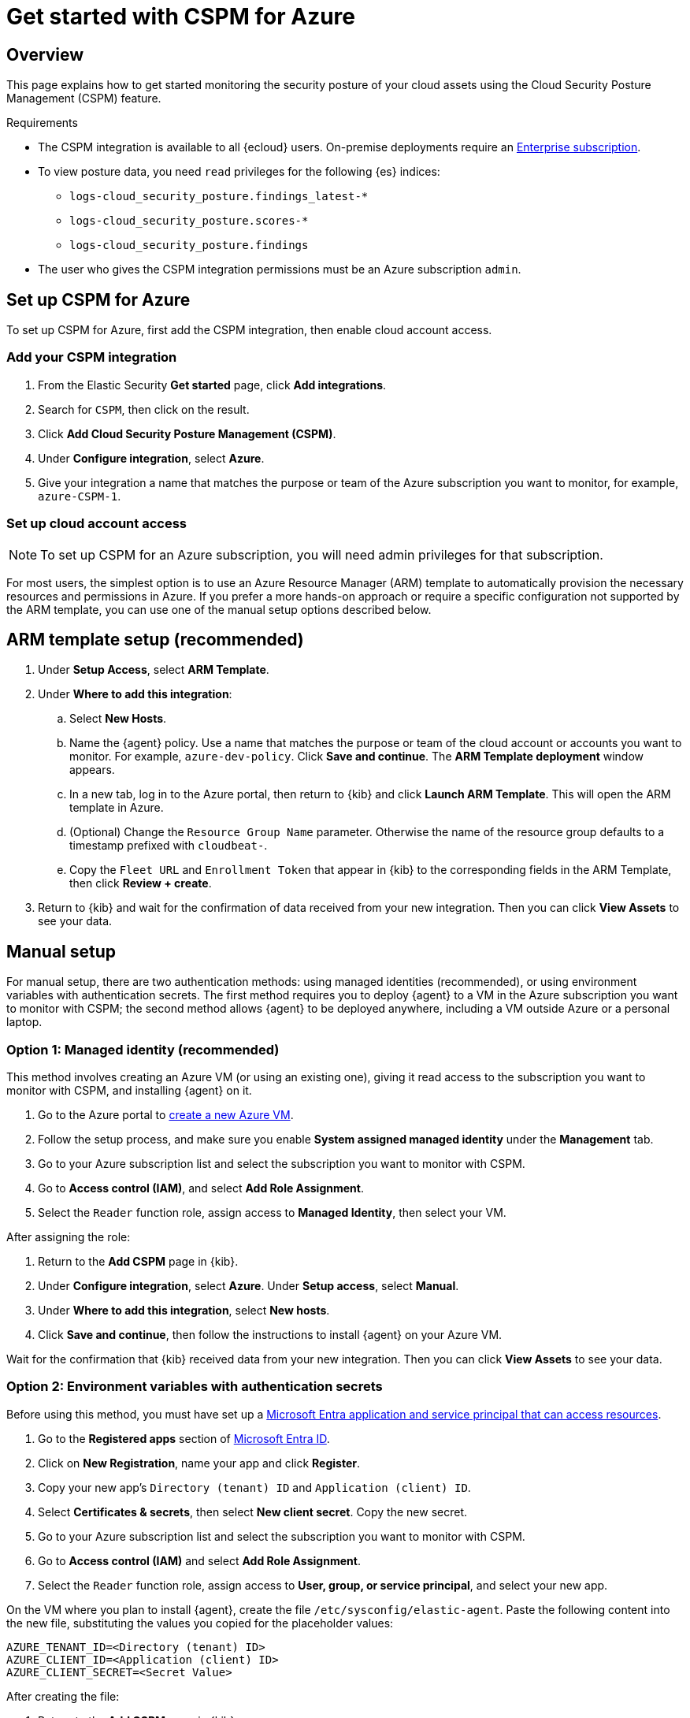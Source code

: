 [[cspm-get-started-azure]]
= Get started with CSPM for Azure

[discrete]
[[cspm-overview-azure]]
== Overview

This page explains how to get started monitoring the security posture of your cloud assets using the Cloud Security Posture Management (CSPM) feature.

.Requirements
[sidebar]
--
* The CSPM integration is available to all {ecloud} users. On-premise deployments require an https://www.elastic.co/pricing[Enterprise subscription].
* To view posture data, you need `read` privileges for the following {es} indices:
** `logs-cloud_security_posture.findings_latest-*`
** `logs-cloud_security_posture.scores-*`
** `logs-cloud_security_posture.findings`
* The user who gives the CSPM integration permissions must be an Azure subscription `admin`.
--

[discrete]
[[cspm-setup-azure]]
== Set up CSPM for Azure

To set up CSPM for Azure, first add the CSPM integration, then enable cloud account access.


[discrete]
[[cspm-add-and-name-integration-azure]]
=== Add your CSPM integration
. From the Elastic Security *Get started* page, click *Add integrations*.
. Search for `CSPM`, then click on the result.
. Click *Add Cloud Security Posture Management (CSPM)*.
. Under **Configure integration**, select **Azure**.
. Give your integration a name that matches the purpose or team of the Azure subscription you want to monitor, for example, `azure-CSPM-1`.

[discrete]
[[cspm-set-up-cloud-access-section-azure]]
=== Set up cloud account access

NOTE: To set up CSPM for an Azure subscription, you will need admin privileges for that subscription.

For most users, the simplest option is to use an Azure Resource Manager (ARM) template to automatically provision the necessary resources and permissions in Azure. If you prefer a more hands-on approach or require a specific configuration not supported by the ARM template, you can use one of the manual setup options described below.

[discrete]
[[cspm-set-up-ARM]]
== ARM template setup (recommended)

. Under *Setup Access*, select *ARM Template*.
. Under **Where to add this integration**:
.. Select **New Hosts**.
.. Name the {agent} policy. Use a name that matches the purpose or team of the cloud account or accounts you want to monitor. For example, `azure-dev-policy`. Click **Save and continue**. The *ARM Template deployment* window appears.
.. In a new tab, log in to the Azure portal, then return to {kib} and click **Launch ARM Template**. This will open the ARM template in Azure.
.. (Optional) Change the `Resource Group Name` parameter. Otherwise the name of the resource group defaults to a timestamp prefixed with `cloudbeat-`.
.. Copy the `Fleet URL` and `Enrollment Token` that appear in {kib} to the corresponding fields in the ARM Template, then click *Review + create*.
. Return to {kib} and wait for the confirmation of data received from your new integration. Then you can click **View Assets** to see your data.

[discrete]
[[cspm-set-up-manual-azure]]
== Manual setup

For manual setup, there are two authentication methods: using managed identities (recommended), or using environment variables with authentication secrets. The first method requires you to deploy {agent} to a VM in the Azure subscription you want to monitor with CSPM; the second method allows {agent} to be deployed anywhere, including a VM outside Azure or a personal laptop.

[discrete]
[[cspm-azure-managed-identity-setup]]
=== Option 1: Managed identity (recommended)

This method involves creating an Azure VM (or using an existing one), giving it read access to the subscription you want to monitor with CSPM, and installing {agent} on it.

. Go to the Azure portal to https://portal.azure.com/#create/Microsoft.VirtualMachine-ARM[create a new Azure VM].
. Follow the setup process, and make sure you enable **System assigned managed identity** under the **Management** tab.
. Go to your Azure subscription list and select the subscription you want to monitor with CSPM.
. Go to **Access control (IAM)**, and select **Add Role Assignment**.
. Select the `Reader` function role, assign access to **Managed Identity**, then select your VM.

After assigning the role:

. Return to the **Add CSPM** page in {kib}. 
. Under **Configure integration**, select **Azure**. Under **Setup access**, select **Manual**.
. Under **Where to add this integration**, select **New hosts**.
. Click **Save and continue**, then follow the instructions to install {agent} on your Azure VM.

Wait for the confirmation that {kib} received data from your new integration. Then you can click **View Assets** to see your data.

[discrete]
[[cspm-azure-environment-variables-setup]]
=== Option 2: Environment variables with authentication secrets

Before using this method, you must have set up a https://learn.microsoft.com/en-us/entra/identity-platform/howto-create-service-principal-portal#get-tenant-and-app-id-values-for-signing-in[Microsoft Entra application and service principal that can access resources]. 

. Go to the **Registered apps** section of https://ms.portal.azure.com/#view/Microsoft_AAD_IAM/ActiveDirectoryMenuBlade/~/RegisteredApps[Microsoft Entra ID].
. Click on **New Registration**, name your app and click **Register**.
. Copy your new app's `Directory (tenant) ID` and `Application (client) ID`.
. Select **Certificates & secrets**, then select **New client secret**. Copy the new secret.
. Go to your Azure subscription list and select the subscription you want to monitor with CSPM.
. Go to **Access control (IAM)** and select **Add Role Assignment**. 
. Select the `Reader` function role, assign access to **User, group, or service principal**, and select your new app.

On the VM where you plan to install {agent}, create the file `/etc/sysconfig/elastic-agent`. Paste the following content into the new file, substituting the values you copied for the placeholder values:

```
AZURE_TENANT_ID=<Directory (tenant) ID>
AZURE_CLIENT_ID=<Application (client) ID>
AZURE_CLIENT_SECRET=<Secret Value>
```

After creating the file:

. Return to the **Add CSPM** page in {kib}. 
. Under **Configure integration**, select **Azure**. Under **Setup access**, select **Manual**.
. Under **Where to add this integration**, select **New hosts**.
. Click **Save and continue**, then follow the instructions to install {agent} on your Azure VM.

If you created `/etc/sysconfig/elastic-agent` after installing {agent}, you might need to restart it with the following commands:

```
systemctl daemon-reload 
systemctl restart elastic-agent
```

Wait for the confirmation that {kib} received data from your new integration. Then you can click **View Assets** to see your data.

